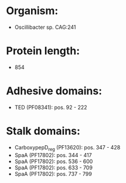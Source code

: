 * Organism:
- Oscillibacter sp. CAG:241
* Protein length:
- 854
* Adhesive domains:
- TED (PF08341): pos. 92 - 222
* Stalk domains:
- CarboxypepD_reg (PF13620): pos. 347 - 428
- SpaA (PF17802): pos. 344 - 417
- SpaA (PF17802): pos. 536 - 600
- SpaA (PF17802): pos. 633 - 709
- SpaA (PF17802): pos. 737 - 799

